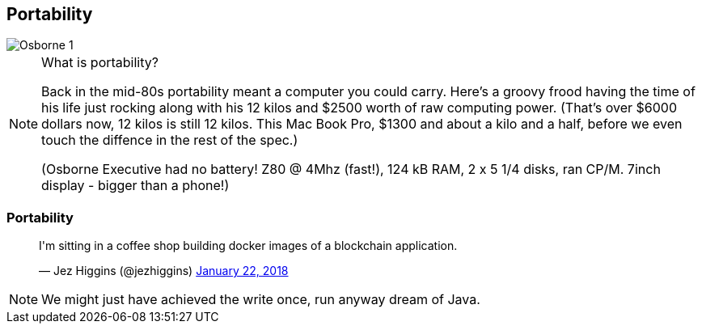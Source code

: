 [data-transition="none"]
== Portability

image::osborne-1.jpg[Osborne 1]

[NOTE.speaker]
--
What is portability?

Back in the mid-80s portability meant a computer you could carry.  Here's a groovy frood having the time
of his life just rocking along with his 12 kilos and $2500 worth of raw computing power.  (That's over $6000
dollars now, 12 kilos is still 12 kilos. This Mac Book Pro, $1300 and about a kilo and a half, before we even
touch the diffence in the rest of the spec.)

(Osborne Executive had no battery! Z80 @ 4Mhz (fast!), 124 kB RAM, 2 x 5 1/4 disks, ran CP/M. 7inch display - bigger
than a phone!)
--

[data-transition="none"]
=== Portability

++++
<blockquote class="twitter-tweet" data-lang="en"><p lang="en" dir="ltr">I&#39;m sitting in a coffee shop building docker images of a blockchain application.</p>&mdash; Jez Higgins (@jezhiggins) <a href="https://twitter.com/jezhiggins/status/955521402756616192?ref_src=twsrc%5Etfw">January 22, 2018</a></blockquote>
++++

[NOTE.speaker]
--
We might just have achieved the write once, run anyway dream of Java.
--
